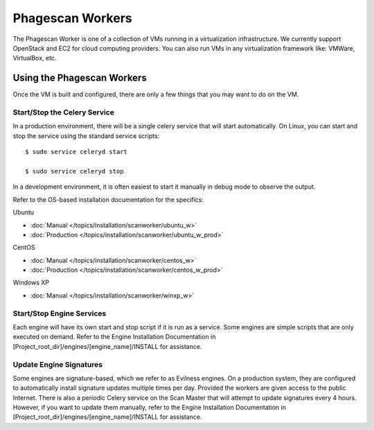 =================
Phagescan Workers
=================

The Phagescan Worker is one of a collection of VMs running in a virtualization infrastructure.
We currently support OpenStack and EC2 for cloud computing providers.
You can also run VMs in any virtualization framework like: VMWare, VirtualBox, etc.


Using the Phagescan Workers
===========================

Once the VM is built and configured, there are only a few things that you may want to do on the VM.

Start/Stop the Celery Service
-----------------------------

In a production environment, there will be a single celery service that will start automatically.
On Linux, you can start and stop the service using the standard service scripts::

    $ sudo service celeryd start

    $ sudo service celeryd stop

In a development environment, it is often easiest to start it manually in debug mode to observe the output.

Refer to the OS-based installation documentation for the specifics:

Ubuntu

* :doc:`Manual </topics/installation/scanworker/ubuntu_w>`
* :doc:`Production </topics/installation/scanworker/ubuntu_w_prod>`

CentOS

* :doc:`Manual </topics/installation/scanworker/centos_w>`
* :doc:`Production </topics/installation/scanworker/centos_w_prod>`

Windows XP

* :doc:`Manual </topics/installation/scanworker/winxp_w>`

Start/Stop Engine Services
--------------------------

Each engine will have its own start and stop script if it is run as a service.
Some engines are simple scripts that are only executed on demand.
Refer to the Engine Installation Documentation in [Project_root_dir]/engines/[engine_name]/INSTALL for assistance.

Update Engine Signatures
------------------------

Some engines are signature-based, which we refer to as Evilness engines.
On a production system, they are configured to automatically install signature updates multiple times per day.
Provided the workers are given access to the public Internet.
There is also a periodic Celery service on the Scan Master that will attempt to update signatures every 4 hours.
However, if you want to update them manually,
refer to the Engine Installation Documentation in [Project_root_dir]/engines/[engine_name]/INSTALL for assistance.

